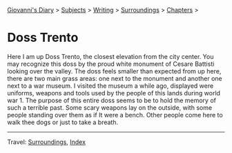 #+startup: content indent

[[file:../../index.org][Giovanni's Diary]] > [[file:../../subjects.org][Subjects]] > [[file:../writing.org][Writing]] > [[file:surroundings.org][Surroundings]] > [[file:chapters.org][Chapters]] >

* Doss Trento
:PROPERTIES:
:RSS: true
:DATE: 27 Mar 2025 00:00 GMT
:CATEGORY: Surroundings
:AUTHOR: Giovanni Santini
:LINK: https://giovanni-diary.netlify.app/writing/surroundings/doss-trento.html
:END:
#+INDEX: Giovanni's Diary!Writing!Surroundings!Doss Trento

Here I am up Doss Trento, the closest elevation from the city center.
You may recognize this doss by the proud white monument of Cesare
Battisti looking over the valley. The doss feels smaller than expected
from up here, there are two main grass areas: one next to the monument
and another one next to a war museum. I visited the museum a while
ago, displayed were uniforms, weapons and tools used by the people of
this lands during world war 1. The purpose of this entire doss seems
to be to hold the memory of such a terrible past. Some scary weapons
lay on the outside, with some people standing over them as if It were a
bench. Other people come here to walk thee dogs or just to take a
breath.

#+CAPTION: View of northern Trento
#+NAME:   fig:doss-trento-north-view
#+ATTR_ORG: :align center
#+ATTR_HTML: :align center
#+ATTR_HTML: :width 600px
#+ATTR_ORG: :width 600px
[[./images/doss-trento-view-north.jpeg]]

#+CAPTION: View of southern Trento
#+NAME:   fig:doss-trento-south-view
#+ATTR_ORG: :align center
#+ATTR_HTML: :align center
#+ATTR_HTML: :width 600px
#+ATTR_ORG: :width 600px
[[./images/doss-trento-view-south.jpeg]]

#+CAPTION: Monument to Cesare Battisti
#+NAME:   fig:doss-trento-monument
#+ATTR_ORG: :align center
#+ATTR_HTML: :align center
#+ATTR_HTML: :width 600px
#+ATTR_ORG: :width 600px
[[./images/doss-trento-monument.jpeg]]

#+CAPTION: Map of the area
#+NAME:   fig:doss-trento-map
#+ATTR_ORG: :align center
#+ATTR_HTML: :align center
#+ATTR_HTML: :width 600px
#+ATTR_ORG: :width 600px
[[./images/doss-trento-map.jpeg]]

-----

Travel: [[file:surroundings.org][Surroundings]], [[file:../../theindex.org][Index]]
